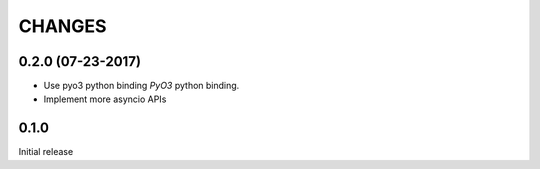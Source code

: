 CHANGES
-------


0.2.0 (07-23-2017)
^^^^^^^^^^^^^^^^^^

* Use pyo3 python binding `PyO3` python binding.

* Implement more asyncio APIs

0.1.0
^^^^^

Initial release
